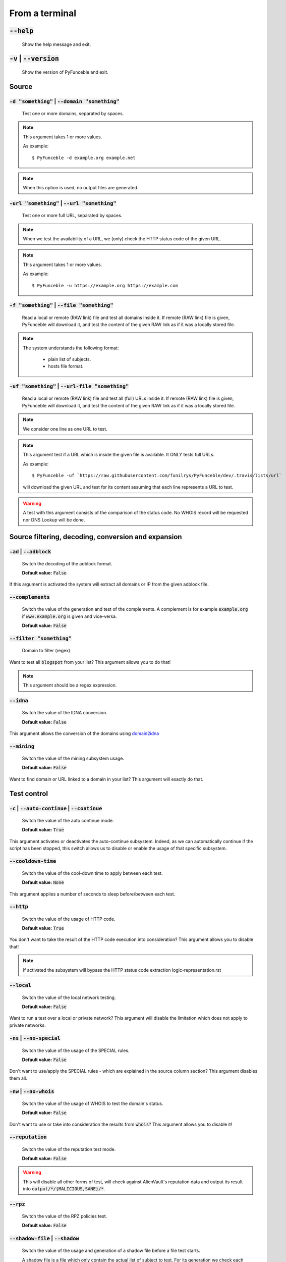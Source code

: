 From a terminal
---------------

:code:`--help`
^^^^^^^^^^^^^^

    Show the help message and exit.

:code:`-v` | :code:`--version`
^^^^^^^^^^^^^^^^^^^^^^^^^^^^^^

    Show the version of PyFunceble and exit.

Source
^^^^^^

:code:`-d "something"` | :code:`--domain "something"`
"""""""""""""""""""""""""""""""""""""""""""""""""""""

    Test one or more domains, separated by spaces.

.. note::

    This argument takes 1 or more values.

    As example:

    ::

        $ PyFunceble -d example.org example.net

.. note::
    When this option is used, no output files are
    generated.

:code:`-url "something"` | :code:`--url "something"`
""""""""""""""""""""""""""""""""""""""""""""""""""""

    Test one or more full URL, separated by spaces.

.. note::
    When we test the availability of a URL, we (only) check the HTTP status
    code of the given URL.

.. note::
    This argument takes 1 or more values.

    As example:

    ::

        $ PyFunceble -u https://example.org https://example.com

:code:`-f "something"` | :code:`--file "something"`
"""""""""""""""""""""""""""""""""""""""""""""""""""

    Read a local or remote (RAW link) file and test all domains inside it.
    If remote (RAW link) file is given, PyFunceble will download it,
    and test the content of the given RAW link as if it was a locally stored
    file.

.. note::
   The system understands the following format:

    - plain list of subjects.
    - hosts file format.

:code:`-uf "something"` | :code:`--url-file "something"`
""""""""""""""""""""""""""""""""""""""""""""""""""""""""

    Read a local or remote (RAW link) file and test all (full) URLs inside it.
    If remote (RAW link) file is given, PyFunceble will download it,
    and test the content of the given RAW link as if it was a locally stored
    file.

.. note::
    We consider one line as one URL to test.

.. note::
    This argument test if a URL which is inside the given file is available.
    It ONLY tests full URLs.

    As example:

    ::

        $ PyFunceble -uf `https://raw.githubusercontent.com/funilrys/PyFunceble/dev/.travis/lists/url`

    will download the given URL and test for its content assuming that each
    line represents a URL to test.

.. warning::
    A test with this argument consists of the comparison of the status code.
    No WHOIS record will be requested nor DNS Lookup will be done.

Source filtering, decoding, conversion and expansion
^^^^^^^^^^^^^^^^^^^^^^^^^^^^^^^^^^^^^^^^^^^^^^^^^^^^

:code:`-ad` | :code:`--adblock`
"""""""""""""""""""""""""""""""

    Switch the decoding of the adblock format.

    **Default value:** :code:`False`

If this argument is activated the system will extract all domains or
IP from the given adblock file.

:code:`--complements`
"""""""""""""""""""""

    Switch the value of the generation and test of the complements.
    A complement is for example :code:`example.org` if :code:`www.example.org`
    is given and vice-versa.

    **Default value:** :code:`False`

:code:`--filter "something"`
""""""""""""""""""""""""""""

    Domain to filter (regex).

Want to test all :code:`blogspot` from your list? This argument allows you to
do that!

.. note::
    This argument should be a regex expression.

:code:`--idna`
""""""""""""""

    Switch the value of the IDNA conversion.

    **Default value:** :code:`False`

This argument allows the conversion of the domains using `domain2idna`_

.. _domain2idna: https://github.com/PyFunceble/domain2idna

:code:`--mining`
""""""""""""""""

    Switch the value of the mining subsystem usage.

    **Default value:** :code:`False`

Want to find domain or URL linked to a domain in your list? This argument will
exactly do that.

Test control
^^^^^^^^^^^^

:code:`-c` | :code:`--auto-continue` | :code:`--continue`
"""""""""""""""""""""""""""""""""""""""""""""""""""""""""

    Switch the value of the auto continue mode.

    **Default value:** :code:`True`

This argument activates or deactivates the auto-continue subsystem.
Indeed, as we can automatically continue if the script has been stopped,
this switch allows us to disable or enable the usage of that specific
subsystem.

:code:`--cooldown-time`
"""""""""""""""""""""""

    Switch the value of the cool-down time to apply between each test.

    **Default value:** :code:`None`

This argument applies a number of seconds to sleep before/between each test.

:code:`--http`
""""""""""""""

    Switch the value of the usage of HTTP code.

    **Default value:** :code:`True`

You don't want to take the result of the HTTP code execution into consideration?
This argument allows you to disable that!

.. note::
    If activated the subsystem will bypass the HTTP status code extraction
    logic-representation.rst

:code:`--local`
"""""""""""""""

    Switch the value of the local network testing.

    **Default value:** :code:`False`

Want to run a test over a local or private network? This argument will disable
the limitation which does not apply to private networks.

:code:`-ns` | :code:`--no-special`
""""""""""""""""""""""""""""""""""

    Switch the value of the usage of the SPECIAL rules.

    **Default value:** :code:`False`

Don't want to use/apply the SPECIAL rules - which are explained in the source
column section? This argument disables them all.


:code:`-nw` | :code:`--no-whois`
""""""""""""""""""""""""""""""""

    Switch the value of the usage of WHOIS to test the domain's status.

    **Default value:** :code:`False`

Don't want to use or take into consideration the results from :code:`whois`?
This argument allows you to disable it!

:code:`--reputation`
""""""""""""""""""""

    Switch the value of the reputation test mode.

    **Default value:** :code:`False`

.. warning::
    This will disable all other forms of test,
    will check against AlienVault's reputation data
    and output its result into :code:`output/*/{MALICIOUS,SANE}/*`.

:code:`--rpz`
"""""""""""""

    Switch the value of the RPZ policies test.

    **Default value:** :code:`False`

:code:`--shadow-file` | :code:`--shadow`
""""""""""""""""""""""""""""""""""""""""

    Switch the value of the usage and generation of a shadow file before
    a file test starts.

    A shadow file is a file which only contain the actual list of subject
    to test. For its generation we check each subjects as we normally do
    on-the-fly.

    **Default value:** :code:`False`

.. note::
    The shadow file, will just contain the actual list of subjects to test.

:code:`--syntax`
""""""""""""""""

    Switch the value of the syntax test mode.

    **Default value:** :code:`False`

.. warning::
    This will disable all other forms of test,
    will validate the syntax of a given test subject,
    and output its results in plain format into
    :code:`output/domains/{VALID,INVALID}/list`

:code:`-t "something"` | :code:`--timeout "something"`
""""""""""""""""""""""""""""""""""""""""""""""""""""""

    Switch the value of the timeout in seconds.

    **Default value:** :code:`5`

This argument will set the default timeout to apply everywhere it is possible
to set a timeout.

:code:`--use-reputation-data`
"""""""""""""""""""""""""""""

    Switch the value of the reputation data usage.

    **Default value:** :code:`False`

.. warning::
    This only affects when used along with the availability test.

:code:`-ua "something"` | :code:`--user-agent "something"`
""""""""""""""""""""""""""""""""""""""""""""""""""""""""""

    Set the user-agent to use and set every time we interact with everything
    which is not the logs sharing system.

:code:`-vsc` | :code:`--verify-ssl-certificate`
"""""""""""""""""""""""""""""""""""""""""""""""

    Switch the value of the verification of the SSL/TLS certificate when
    testing for URL.

    **Default value:** :code:`False`

    .. warning::
        If you activate the verification of the SSL/TLS certificate, you may get
        **false-positive** results.

        Indeed if the certificate is not registered to the CA or is simply
        invalid and the domain is still alive, you will always get
        :code:`INACTIVE` as output.

:code:`--wildcard`
""""""""""""""""""

    Switch the value of the wildcards test.

    **Default value:** :code:`False`

DNS (resolver) control
^^^^^^^^^^^^^^^^^^^^^^

:code:`--dns`
"""""""""""""

    Set one or more specific DNS servers to use during the test. Separated by
    spaces.


    **Default value:** :code:`Follow OS DNS` ==> :code:`None`

.. warning::
    We expect a DNS server(s). If no DNS server(s) is given. You'll almost for
    certain get all results as :code:`INACTIVE`

    This could happen in case you use :code:`--dns -f`

.. note::
    You can specify a port number to use to the DNS server if needed.

    As example:

    ::

        - 127.0.1.53:5353

:code:`--dns-lookup-over-tcp`
"""""""""""""""""""""""""""""

    Make all DNS queries through TCP instead of UDP.

    **Default value:** :code:`False`


Databases
^^^^^^^^^

:code:`-db` | :code:`--database`
""""""""""""""""""""""""""""""""

    Switch the value of the usage of a database to store inactive domains of
    the currently tested list.

    **Default value:** :code:`True`

This argument will disable or enable the usage of a database which saves all
:code:`INACTIVE` and :code:`INVALID` domain of the given file over time.

.. note::
    The database is retested every x day(s), where x is the number set in
    :code:`-dbr "something"`.

:code:`--database-type`
"""""""""""""""""""""""

    Tell us the type of database to use.
    You can choose between the following: :code:`json`, :code:`mariadb`,
    :code:`mysql`.

    **Default value:** :code:`json`

This argument let us use different types of database.

.. note::
    This feature is applied to the following subsystems:

    * Autocontinue physically located (JSON) at :code:`output/continue.json`.
    * InactiveDB physically located (JSON) at :code:`[config_dir]/inactive_db.json`.
    * Mining physically located (JSON) at :code:`[config_dir]/mining.json`.
    * WhoisDB physically located (JSON) at :code:`[config_dir]/whois.json`.

:code:`-dbr "something"` | :code:`--days-between-db-retest "something"`
"""""""""""""""""""""""""""""""""""""""""""""""""""""""""""""""""""""""

    Set the numbers of days between each retest of domains present into the
    database of `INACTIVE` and `INVALID` domains.

    **Default value:** :code:`1`

.. note::
    This argument is only used if :code:`-db` or
    :code:`inactive_database : true` (under :code:`.PyFunceble.yaml`) are
    activated.

:code:`-dbc "something"` | :code:`--days-between-db-clean`
""""""""""""""""""""""""""""""""""""""""""""""""""""""""""

    Set the numbers of days since the introduction of a subject into
    inactive-db.json for it to qualifies for deletion.

    **Default value:** :code:`28`

.. note::
    This argument is only used if :code:`-db`  or
    :code:`inactive_database : true` (under :code:`.PyFunceble.yaml`) are
    activated.

:code:`-wdb` | :code:`--whois-database`
"""""""""""""""""""""""""""""""""""""""

    Switch the value of the usage of a database to store whois data to
    avoid whois servers rate limit.

    **Default value:** :code:`True`

Output control
^^^^^^^^^^^^^^

:code:`-a` | :code:`--all`
""""""""""""""""""""""""""

    Output all available information on the screen.

    **Default value:** :code:`False`

**When activated:**

::


    Domain                        Status      Expiration Date   Source     HTTP Code
    ----------------------------- ----------- ----------------- ---------- ----------
    pyfunceble.readthedocs.io     ACTIVE      Unknown           NSLOOKUP   302

**When deactivated:**

::

    Domain                        Status      HTTP Code
    ----------------------------- ----------- ----------
    pyfunceble.readthedocs.io     ACTIVE      302

:code:`--dots`
""""""""""""""

    Output dots (:code:`.`) to :code:`stdout` instead of giving the impression
    that we hang on.

    **Default value:** :code:`False`

:code:`-ex` | :code:`--execution`
"""""""""""""""""""""""""""""""""

    Switch the default value of the execution time showing.

    **Default value:** :code:`False`

Want to know the execution time of your test? Well, this argument will let
you know!

:code:`--hierarchical`
""""""""""""""""""""""

    Switch the value of the hierarchical sorting of the tested file.

    **Default value:** :code:`True`

This argument will output the result listed in a hierarchical order.

:code:`-h` | :code:`--host`
"""""""""""""""""""""""""""

    Switch the value of the generation of hosts file.

    **Default value:** :code:`True`

This argument will let the system know if it has to generate the hosts file
version of each status.

:code:`-ip "something"`
"""""""""""""""""""""""

    Change the IP to print in the hosts files with the given one.

    **Default value:** :code:`0.0.0.0`

:code:`--json`
""""""""""""""

    Switch the value of the generation of the JSON formatted list of domains.

    **Default value:** :code:`False`

:code:`--less`
""""""""""""""

**When activated:**

::

    Domain                                                 Status      HTTP Code
    ------------------------------------------------------ ----------- ----------
    pyfunceble.readthedocs.io                              ACTIVE      302

**When deactivated:**

::


    Domain                       Status      Expiration Date   Source     HTTP Code
    ---------------------------- ----------- ----------------- ---------- ----------
    pyfunceble.readthedocs.io    ACTIVE      Unknown           NSLOOKUP   302

:code:`-nf` | :code:`--no-files`
""""""""""""""""""""""""""""""""

    Switch the value of the production of output files.

    **Default value:** :code:`False`

Want to disable the production of the outputted files? This argument is for
you!

:code:`-nl` | :code:`--no-logs`
"""""""""""""""""""""""""""""""

    Switch the value of the production of logs files in the case we encounter
    some errors.

    **Default value:** :code:`False`

Don't want any logs to go out of PyFunceble? This argument disables every log
subsystem.

:code:`-nu` | :code:`--no-unified`
""""""""""""""""""""""""""""""""""

    Switch the value of the production unified logs under the output directory.

    **Default value:** :code:`True`

This argument disables the generation of `result.txt`.

:code:`--percentage`
""""""""""""""""""""

    Switch the value of the percentage output mode.

    **Default value:** :code:`True`

This argument will disable or enable the generation of the percentage of each
status.

:code:`--plain`
"""""""""""""""

    Switch the value of the generation of the plain list of domains.

    **Default value:** :code:`False:`

Want to get a list with all domains for each status? The activation of this
argument does the work while testing!

:code:`-q` | :code:`--quiet`
""""""""""""""""""""""""""""

    Run the script in quiet mode.

    **Default value:** :code:`False`

You prefer to run a program silently? This argument is for you!

:code:`--share-logs`
""""""""""""""""""""

    Switch the value of the sharing of logs.

    **Default value:** :code:`False`

Want to make PyFunceble a better tool? Share your logs with our API which
collect all logs!

:code:`-s` | :code:`--simple`
"""""""""""""""""""""""""""""

    Switch the value of the simple output mode.

    **Default value:** :code:`False`

Want as less as possible data on screen? This argument returns as less as
possible on screen!

:code:`--split`
"""""""""""""""

    Switch the value of the split of the generated output.

    **Default value:** :code:`True`

Want to get the logs (copy of what you see on screen) on different files?
This argument is suited to you!

:code:`--store-whois`
"""""""""""""""""""""

    Switch the value of the WHOIS record storage in the WHOIS DB.

    **Default value:** :code:`False`

The difference between :code:`False` or :code:`True` is whether
we are saving a full dump of the `WHOIS` reply into the database.

If you for some reason believes you need to fill up your database
with a complete dump of the whois reply, this is the right value
to switch on.

.. warning::
    Before switching this value, you should read these comments
    carefully...

    You can test the amount of data by running :code:`whois mypdns.org`
    from your Linux terminal, to see an example of what will be stored
    in the database.

    You're hearby warned...

    `store_whois_record comment <https://github.com/funilrys/PyFunceble/issues/57#issuecomment-682597793>`_

    `Brainstorm whois data comment <https://github.com/funilrys/PyFunceble/issues/108#issuecomment-682522516>`_

Multiprocessing
^^^^^^^^^^^^^^^

:code:`-m` | :code:`--multiprocess`
"""""""""""""""""""""""""""""""""""

    Switch the value of the usage of multiple processes.

    **Default value:** :code:`False`

Want to speed up the test time? This argument will allow the usage of multiple
processes for testing.

:code:`--multiprocess-merging-mode`
"""""""""""""""""""""""""""""""""""

    Sets the multiprocess merging mode. You can choose between the following
    `live|ends`.

    **Default value:** :code:`end`

.. note::
    With the :code:`end` value, the merging of cross-process data is made at
    the very end of the current instance.

.. note::
    With the :code:`live` value, the merging of cross-process data is made
    after the processing of the maximal number of processes.

    Which means that if you allow 5 processes, we will run 5 tests, merge,
    run 5 tests, merge and so on until the end.

:code:`-p` | :code:`--processes`
""""""""""""""""""""""""""""""""

    Set the number of simultaneous processes to use while using multiple
    processes.

    **Default value:** :code:`25`

.. warning::
    DO not try to exceed your number of CPU if you want to keep your machine
    somehow alive and healthy!!

.. note::
    If omitted, the number of available CPU cores will be used instead.


CI / CD
^^^^^^^

:code:`--autosave-minutes`
""""""""""""""""""""""""""

    Update the minimum of minutes before we start committing to upstream under
    the CI mode.

    **Default value:** :code:`15`

:code:`--ci`
""""""""""""

    Switch the value of the CI mode.

    **Default value:** :code:`False`

.. note::
    If you combine this argument with the :code:`--quiet` argument, the test
    will output a dotted line, where each dot (:code:`.`) represent one test
    result or input which was skipped because it was previously tested.

Want to use PyFunceble under a supporter CI infrastructure/network? This
argument is suited for your needs!

:code:`--ci-branch`
"""""""""""""""""""

    Switch the branch name where we are going to push the temporary results.

    **Default value:** :code:`master`

.. note::
    Currently the branch need to exist, but there are being worked on a path
    to have PyFunceble to create the sub-branch and finally merge it into the
    :code:`--ci-distribution-branch`

:code:`--ci-distribution-branch`
""""""""""""""""""""""""""""""""

    Switch the branch name where we are going to push the final results.

    **Default value:** :code:`master`

.. note::
    The difference between this and :code:`--ci-branch` is the fact
    that this branch will get the (final) result only when the test is finished
    under the given :code:`--ci-branch`.

    As an example, this allows us to have 2 branches:

    - :code:`proceessing` (CI branch), for the tests with PyFunceble.
    - :code:`master` (CI distribution branch), for the distribution of the
      results of PyFunceble.

:code:`--cmd` "something"
"""""""""""""""""""""""""

    Pass a command before each commit (except the final one).

    **Default value:** :code:`''`

.. note::
    In this example, :code:`something` should be a script or a program which
    have to be executed when we reached the end of the given file.

.. note::
    This argument is only used if :code:`--ci` or :code:`ci: true`  (under
    :code:`.PyFunceble.yaml`) are activated.

:code:`--cmd-before-end "something"`
""""""""""""""""""""""""""""""""""""

    Pass a command before the results (final) commit under the CI mode.

    **Default value:** :code:`''`

.. note::
    In this example, :code:`something` should be a script or a program which
    have to be executed when we reached the end of the given file.

.. note::
    This argument is only used if :code:`--ci` or :code:`ci: true`  (under
    :code:`.PyFunceble.yaml`) are activated.

:code:`--commit-autosave-message "something"`
"""""""""""""""""""""""""""""""""""""""""""""

    Replace the default autosave commit message.

    **Default value:** :code:`PyFunceble - AutoSave`

This argument allows us to set a custom commit message which is going to be
used as a commit message when saving.

.. note::
    This argument is only used if :code:`--ci` or :code:`ci: true`  (under
    :code:`.PyFunceble.yaml`) are used.

.. note::
    This argument is only used if we have to split the work into multiple
    processes because a list is too long or the timeout is reached.

.. warning::
    Please avoid the usage of :code:`[ci skip]` here.

:code:`--commit-results-message "something"`
""""""""""""""""""""""""""""""""""""""""""""

    Replace the default results (final) commit message.

    **Default value:** :code:`PyFunceble - Results`

.. note::
    This argument is only used if :code:`--ci` or :code:`ci: true`  (under
    :code:`.PyFunceble.yaml`) are used.

.. note::
    This argument is only used if we reached the end of the list we are or
    have to test.


Unique actions
^^^^^^^^^^^^^^

:code:`--clean`
"""""""""""""""

    Clean all files under the output directory.

As it is sometimes needed to clean our :code:`output/` directory, this
argument does the job automatically.

.. warning::
    This argument delete everything which are :code:`.keep` or
    :code:`.gitignore`

:code:`--clean-all`
"""""""""""""""""""

    Clean all files under the output directory along with all file generated
    by PyFunceble.

.. warning::
    This deletes almost everything we generated without any warning.

.. note::
    We don't delete the whois database file/table because they are (almost)
    static data which are shared across launches in your environment.

.. warning::
    If you plan to clean manually do not delete the whois database file or
    table as it will make your test finish under a much longer time as usual
    for you.

.. warning::
    If you don't combine this argument alongside with the :code:`--database-type`
    argument or its configurable equivalent, this argument will only clean the
    JSON formatted databases.

:code:`--directory-structure`
"""""""""""""""""""""""""""""

    Generate the directory and files that are needed and which does not exist
    in the current directory.

Want to start without anything? This argument generates the output directory
automatically for you!

.. note::
    In case of a file or directory not found issue, it's recommended to remove
    the :code:`dir_structure.json` along with the `output/` directory before
    using this argument.

Global overview
^^^^^^^^^^^^^^^

::

    usage: PyFunceble [-d DOMAIN [DOMAIN ...]] [-u URL [URL ...]] [-f FILE]
                    [-uf URL_FILE] [-ad] [--complements] [--filter FILTER]
                    [--idna] [--mining] [-c] [--cooldown-time COOLDOWN_TIME]
                    [--http] [--local] [-ns] [-nw] [--reputation] [--rpz]
                    [--shadow-file] [--syntax] [-t TIMEOUT]
                    [--use-reputation-data] [-ua USER_AGENT] [-vsc] [--wildcard]
                    [--dns DNS [DNS ...]] [--dns-lookup-over-tcp] [-db]
                    [--database-type DATABASE_TYPE]
                    [-dbr DAYS_BETWEEN_DB_RETEST] [-dbc DAYS_BETWEEN_DB_CLEAN]
                    [-wdb] [-a] [-ex] [--hierarchical] [-h] [-ip IP] [--json]
                    [--less] [-nf] [-nl] [-nu] [--percentage] [--plain] [--dots]
                    [-q] [--share-logs] [-s] [--split] [--store-whois] [-m]
                    [--multiprocess-merging-mode MULTIPROCESS_MERGING_MODE]
                    [-p PROCESSES] [--autosave-minutes AUTOSAVE_MINUTES] [--ci]
                    [--ci-branch CI_BRANCH]
                    [--ci-distribution-branch CI_DISTRIBUTION_BRANCH]
                    [--cmd CMD] [--cmd-before-end CMD_BEFORE_END]
                    [--commit-autosave-message COMMIT_AUTOSAVE_MESSAGE]
                    [--commit-results-message COMMIT_RESULTS_MESSAGE] [--clean]
                    [--clean-all] [--directory-structure] [--help] [-v]

    PyFunceble - The tool to check the availability or syntax of domain, IP or URL.

    optional arguments:
        --help                Show this help message and exit.
        -v, --version         Show the version of PyFunceble and exit.

    Source:
        -d DOMAIN [DOMAIN ...], --domain DOMAIN [DOMAIN ...]
                                Test one or more domains, separated by spaces.

                                When this option is used, no output files are generated.
        -u URL [URL ...], --url URL [URL ...]
                                Test one or more full URL, separated by spaces.
        -f FILE, --file FILE  Read a local or remote (RAW link) file and test all domains inside it.
                                If remote (RAW link) file is given, PyFunceble will download it,
                                and test the content of the given RAW link as if it was a locally stored file.
        -uf URL_FILE, --url-file URL_FILE
                                Read a local or remote (RAW link) file and test all (full) URLs inside it.
                                If remote (RAW link) file is given, PyFunceble will download it,
                                and test the content of the given RAW link as if it was a locally stored file.

                                This argument test if an URL is available. It ONLY test full URLs.

    Source filtering, decoding, conversion and expansion:
        -ad, --adblock        Switch the decoding of the adblock format.
                                Configured value: False
        --complements         Switch the value of the generation and test of the complements.
                                A complement is for example `example.org` if `www.example.org` is given and vice-versa.
                                Configured value: False
        --filter FILTER       Domain to filter (regex).
        --idna                Switch the value of the IDNA conversion.
                                Configured value: False
        --mining              Switch the value of the mining subsystem usage.
                                Configured value: False

    Test control:
        -c, --auto-continue, --continue
                                Switch the value of the auto continue mode.
                                Configured value: True
        --cooldown-time COOLDOWN_TIME
                                Switch the value of the cooldown time to apply between each test.
                                Configured value: None
        --http                Switch the value of the usage of HTTP code.
                                Configured value: True
        --local               Switch the value of the local network testing.
                                Configured value: True
        -ns, --no-special     Switch the value of the usage of the SPECIAL rules.
                                Configured value: False
        -nw, --no-whois       Switch the value of the usage of WHOIS to test the domain's status.
                                Configured value: False
        --reputation          Switch the value of the reputation test mode.
                                Configured value: False
        --rpz                 Switch the value of the RPZ policies test.

                                When used, RPZ policies will be properly tested.
        --shadow-file, --shadow
                                Switch the value of the usage and generation of a shadow file before a file test starts.

                                A shadow file is a file which only contain the actual list of subject to test. For its generation we check each subjects as we normally do on-the-fly.
                                Configured value: False
        --syntax              Switch the value of the syntax test mode.
                                Configured value: False
        -t TIMEOUT, --timeout TIMEOUT
                                Switch the value of the timeout in seconds.
                                Configured value: 5
        --use-reputation-data
                                Switch the value of the reputation data usage.
                                Configured value: False
        -ua USER_AGENT, --user-agent USER_AGENT
                                Set the user-agent to use and set every time we interact with everything which
                                is not the logs sharing system.
        -vsc, --verify-ssl-certificate
                                Switch the value of the verification of the SSL/TLS certificate when testing for URL.
                                Configured value: False
        --wildcard            Switch the value of the wildcards test.

                                When used, wildcards will be properly tested.

    DNS (resolver) control:
        --dns DNS [DNS ...]   Set one or more DNS server(s) to use during testing. Separated by spaces.

                                To specify a port number for the DNS server you append it as :port [ip:port].

                                If no port is specified, the default DNS port (53) is used.
                                Configured value: OS (declared) DNS server
        --dns-lookup-over-tcp
                                Make all DNS queries with TCP.
                                Configured value: False

    Databases:
        -db, --database       Switch the value of the usage of a database to store inactive domains of the currently tested list.
                                Configured value: True
        --database-type DATABASE_TYPE
                                Tell us the type of database to use.
                                You can choose between the following: `json | mariadb | mysql`
                                Configured value: 'json'
        -dbr DAYS_BETWEEN_DB_RETEST, --days-between-db-retest DAYS_BETWEEN_DB_RETEST
                                Set the numbers of days between each retest of domains present into inactive-db.json.
                                Configured value: 1
        -dbc DAYS_BETWEEN_DB_CLEAN, --days-between-db-clean DAYS_BETWEEN_DB_CLEAN
                                Set the numbers of days since the introduction of a subject into inactive-db.json for it to qualifies for deletion.
                                Configured value: 28
        -wdb, --whois-database
                                Switch the value of the usage of a database to store whois data to avoid whois servers rate limit.
                                Configured value: True

    Output control:
        -a, --all             Output all available information on the screen.
                                Configured value: True
        -ex, --execution      Switch the default value of the execution time showing.
                                Configured value: False
        --hierarchical        Switch the value of the hierarchical sorting of the tested file.
                                Configured value: False
        -h, --host            Switch the value of the generation of hosts file.
                                Configured value: True
        -ip IP                Change the IP to print in the hosts files with the given one.
                                Configured value: '0.0.0.0'
        --json                Switch the value of the generation of the JSON formatted list of domains.
                                Configured value: False
        --less                Output less informations on screen.
                                Configured value: False
        -nf, --no-files       Switch the value of the production of output files.
                                Configured value: False
        -nl, --no-logs        Switch the value of the production of logs files in the case we encounter some errors.
                                Configured value: False
        -nu, --no-unified     Switch the value of the production unified logs under the output directory.
                                Configured value: False
        --percentage          Switch the value of the percentage output mode.
                                Configured value: True
        --plain               Switch the value of the generation of the plain list of domains.
                                Configured value: False
        --dots                Prints dots to stdout instead of giving the impression that we hang on.
                                Configured value: False
        -q, --quiet           Run the script in quiet mode.
                                Configured value: False
        --share-logs          Switch the value of the sharing of logs.
                                Configured value: False
        -s, --simple          Switch the value of the simple output mode.
                                Configured value: False
        --split               Switch the value of the split of the generated output files.
                                Configured value: True
        --store-whois         Switch the value of the WHOIS record storage in the WHOIS DB.
                                Configured value: False

    Multiprocessing:
        -m, --multiprocess    Switch the value of the usage of multiple processes.
                                Configured value: False
        --multiprocess-merging-mode MULTIPROCESS_MERGING_MODE
                                Sets the multiprocess merging mode.
                                You can choose between the following: `live|ends`.
                                Configured value: 'end'
        -p PROCESSES, --processes PROCESSES
                                Set the number of simultaneous processes to use while using multiple processes.
                                If omited, the number of available CPU cores will be used instead.
                                Configured value: 25

    CI / CD:
        --autosave-minutes AUTOSAVE_MINUTES
                                Update the minimum of minutes before we start committing to upstream under the CI mode.
                                Configured value: 15
        --ci                  Switch the value of the CI mode.
                                Configured value: False
        --ci-branch CI_BRANCH
                                Switch the branch name where we are going to push the temporary results.
                                Configured value: 'master'
        --ci-distribution-branch CI_DISTRIBUTION_BRANCH
                                Switch the branch name where we are going to push the final results.
                                Configured value: 'master'
        --cmd CMD             Pass a command to run before each commit (except the final one) under the CI mode.
                                Configured value: ''
        --cmd-before-end CMD_BEFORE_END
                                Pass a command to run before the results (final) commit under the CI mode.
                                Configured value: ''
        --commit-autosave-message COMMIT_AUTOSAVE_MESSAGE
                                Replace the default autosave commit message.
                                Configured value: None
        --commit-results-message COMMIT_RESULTS_MESSAGE
                                Replace the default results (final) commit message.
                                Configured value: None

    Unique actions:
        --clean               Clean all files under the output directory.
        --clean-all           Clean all files under the output directory along with all file generated by PyFunceble.
        --directory-structure
                                Generate the directory and files that are needed and which does not exist in the current directory.

    For an in-depth usage, explanation and examples of the arguments, you should read the documentation at https://pyfunceble.readthedocs.io/en/dev/

    Crafted with ♥ by Nissar Chababy (@funilrys) with the help of https://pyfunceble.github.io/contributors.html && https://pyfunceble.github.io/special-thanks.html
